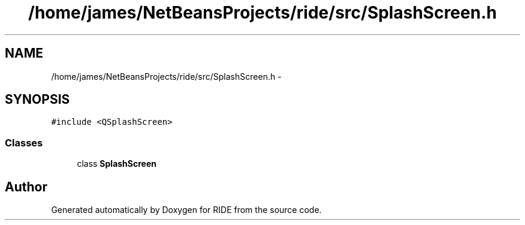 .TH "/home/james/NetBeansProjects/ride/src/SplashScreen.h" 3 "Sat Jun 6 2015" "Version 0.0.1" "RIDE" \" -*- nroff -*-
.ad l
.nh
.SH NAME
/home/james/NetBeansProjects/ride/src/SplashScreen.h \- 
.SH SYNOPSIS
.br
.PP
\fC#include <QSplashScreen>\fP
.br

.SS "Classes"

.in +1c
.ti -1c
.RI "class \fBSplashScreen\fP"
.br
.in -1c
.SH "Author"
.PP 
Generated automatically by Doxygen for RIDE from the source code\&.
